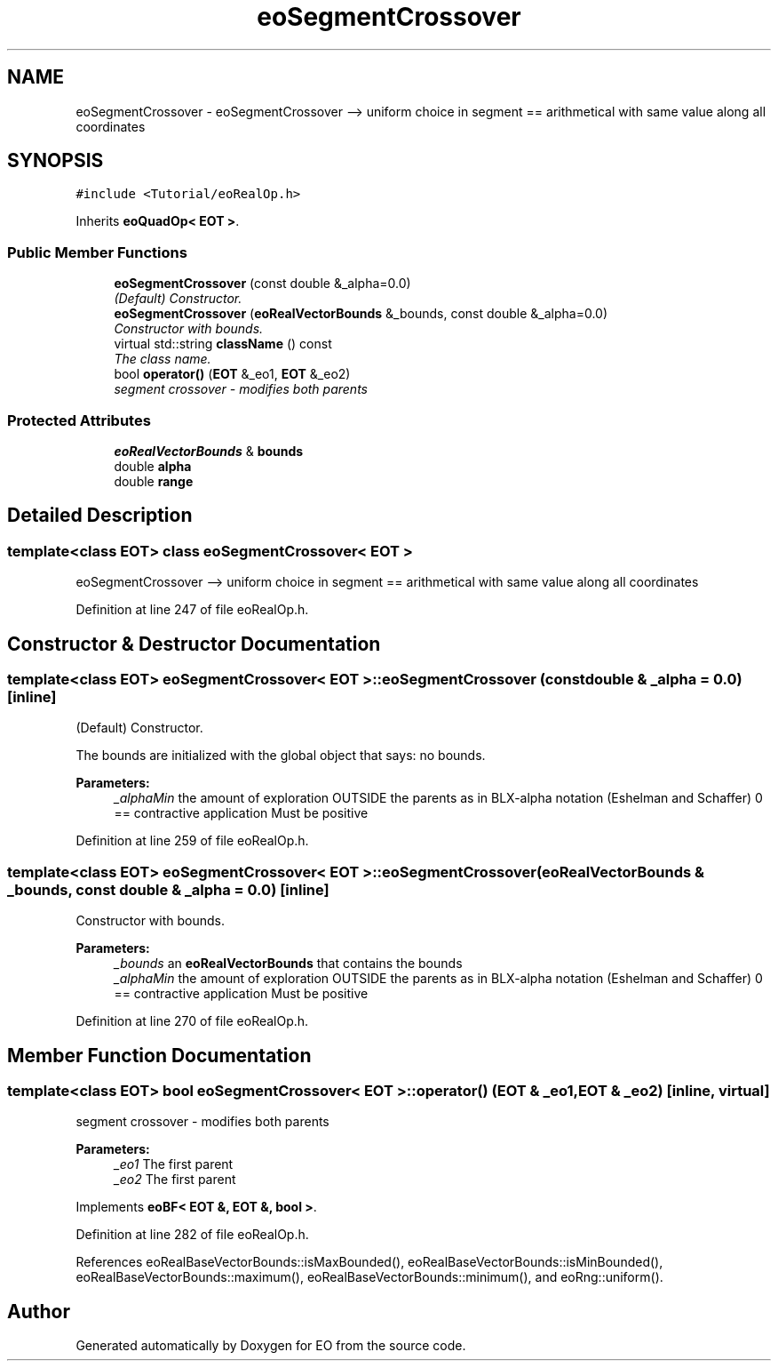 .TH "eoSegmentCrossover" 3 "19 Oct 2006" "Version 0.9.4-cvs" "EO" \" -*- nroff -*-
.ad l
.nh
.SH NAME
eoSegmentCrossover \- eoSegmentCrossover --> uniform choice in segment == arithmetical with same value along all coordinates  

.PP
.SH SYNOPSIS
.br
.PP
\fC#include <Tutorial/eoRealOp.h>\fP
.PP
Inherits \fBeoQuadOp< EOT >\fP.
.PP
.SS "Public Member Functions"

.in +1c
.ti -1c
.RI "\fBeoSegmentCrossover\fP (const double &_alpha=0.0)"
.br
.RI "\fI(Default) Constructor. \fP"
.ti -1c
.RI "\fBeoSegmentCrossover\fP (\fBeoRealVectorBounds\fP &_bounds, const double &_alpha=0.0)"
.br
.RI "\fIConstructor with bounds. \fP"
.ti -1c
.RI "virtual std::string \fBclassName\fP () const "
.br
.RI "\fIThe class name. \fP"
.ti -1c
.RI "bool \fBoperator()\fP (\fBEOT\fP &_eo1, \fBEOT\fP &_eo2)"
.br
.RI "\fIsegment crossover - modifies both parents \fP"
.in -1c
.SS "Protected Attributes"

.in +1c
.ti -1c
.RI "\fBeoRealVectorBounds\fP & \fBbounds\fP"
.br
.ti -1c
.RI "double \fBalpha\fP"
.br
.ti -1c
.RI "double \fBrange\fP"
.br
.in -1c
.SH "Detailed Description"
.PP 

.SS "template<class EOT> class eoSegmentCrossover< EOT >"
eoSegmentCrossover --> uniform choice in segment == arithmetical with same value along all coordinates 
.PP
Definition at line 247 of file eoRealOp.h.
.SH "Constructor & Destructor Documentation"
.PP 
.SS "template<class EOT> \fBeoSegmentCrossover\fP< \fBEOT\fP >::\fBeoSegmentCrossover\fP (const double & _alpha = \fC0.0\fP)\fC [inline]\fP"
.PP
(Default) Constructor. 
.PP
The bounds are initialized with the global object that says: no bounds.
.PP
\fBParameters:\fP
.RS 4
\fI_alphaMin\fP the amount of exploration OUTSIDE the parents as in BLX-alpha notation (Eshelman and Schaffer) 0 == contractive application Must be positive 
.RE
.PP

.PP
Definition at line 259 of file eoRealOp.h.
.SS "template<class EOT> \fBeoSegmentCrossover\fP< \fBEOT\fP >::\fBeoSegmentCrossover\fP (\fBeoRealVectorBounds\fP & _bounds, const double & _alpha = \fC0.0\fP)\fC [inline]\fP"
.PP
Constructor with bounds. 
.PP
\fBParameters:\fP
.RS 4
\fI_bounds\fP an \fBeoRealVectorBounds\fP that contains the bounds 
.br
\fI_alphaMin\fP the amount of exploration OUTSIDE the parents as in BLX-alpha notation (Eshelman and Schaffer) 0 == contractive application Must be positive 
.RE
.PP

.PP
Definition at line 270 of file eoRealOp.h.
.SH "Member Function Documentation"
.PP 
.SS "template<class EOT> bool \fBeoSegmentCrossover\fP< \fBEOT\fP >::operator() (\fBEOT\fP & _eo1, \fBEOT\fP & _eo2)\fC [inline, virtual]\fP"
.PP
segment crossover - modifies both parents 
.PP
\fBParameters:\fP
.RS 4
\fI_eo1\fP The first parent 
.br
\fI_eo2\fP The first parent 
.RE
.PP

.PP
Implements \fBeoBF< EOT &, EOT &, bool >\fP.
.PP
Definition at line 282 of file eoRealOp.h.
.PP
References eoRealBaseVectorBounds::isMaxBounded(), eoRealBaseVectorBounds::isMinBounded(), eoRealBaseVectorBounds::maximum(), eoRealBaseVectorBounds::minimum(), and eoRng::uniform().

.SH "Author"
.PP 
Generated automatically by Doxygen for EO from the source code.
